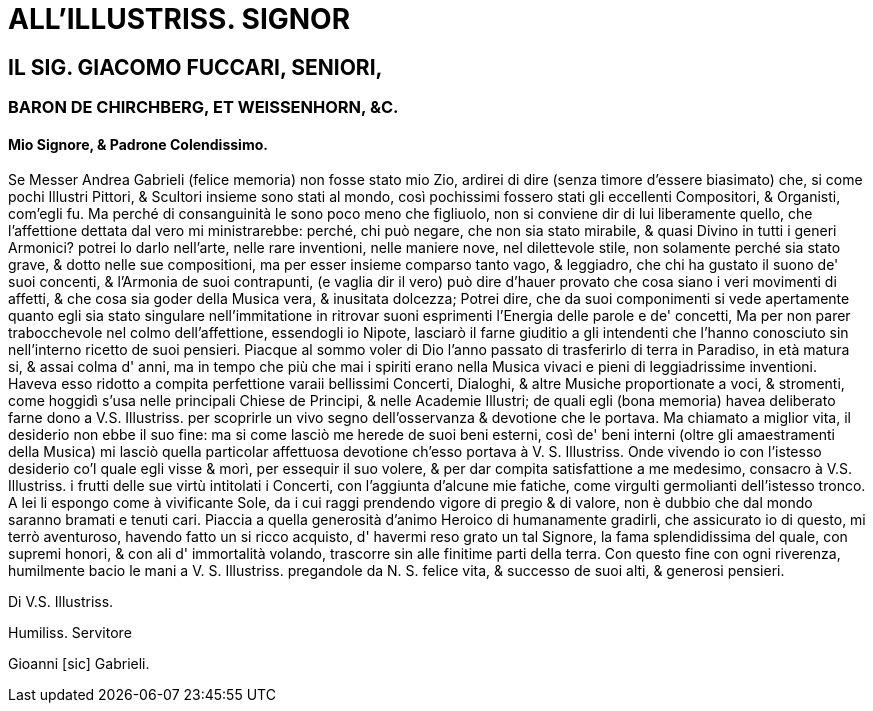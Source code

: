 = ALL'ILLUSTRISS. SIGNOR

== IL SIG. GIACOMO FUCCARI, SENIORI,

=== BARON DE CHIRCHBERG, ET WEISSENHORN, &C. 

==== Mio Signore, & Padrone Colendissimo.

Se Messer Andrea Gabrieli (felice memoria) non fosse stato mio Zio,
ardirei di dire (senza timore d'essere biasimato) che, si come pochi
Illustri Pittori, & Scultori insieme sono stati al mondo, così
pochissimi fossero stati gli eccellenti Compositori, & Organisti,
com'egli fu. Ma perché di consanguinità le sono poco meno che
figliuolo, non si conviene dir di lui liberamente quello, che 
l'affettione dettata dal vero mi ministrarebbe: perché, chi può
negare, che non sia stato mirabile, & quasi Divino in tutti i generi
Armonici? potrei lo darlo nell'arte, nelle rare inventioni, nelle maniere
nove, nel dilettevole stile, non solamente perché sia stato grave, &
dotto nelle sue compositioni, ma per esser insieme comparso tanto vago, &
leggiadro, che chi ha gustato il suono de' suoi concenti, & l'Armonia
de suoi contrapunti, (e vaglia dir il vero) può dire d'hauer provato
che cosa siano i veri movimenti di affetti, & che cosa sia goder della
Musica vera, & inusitata dolcezza; Potrei dire, che da suoi componimenti
si vede apertamente quanto egli sia stato singulare nell'immitatione in
ritrovar suoni esprimenti l'Energia delle parole e de' concetti, Ma per
non parer trabocchevole nel colmo dell'affettione, essendogli io Nipote,
lasciarò il farne giuditio a gli intendenti che l'hanno conosciuto sin
nell'interno ricetto de suoi pensieri. Piacque al sommo voler di Dio l'anno
passato di trasferirlo di terra in Paradiso, in età matura si,
& assai colma d' anni, ma in tempo che più che mai i spiriti erano
nella Musica vivaci e pieni di leggiadrissime inventioni. Haveva esso
ridotto a compita perfettione varaii bellissimi Concerti, Dialoghi, &
altre Musiche proportionate a voci, & stromenti, come hoggidì s'usa
nelle principali Chiese de Principi, & nelle Academie Illustri; de quali
egli (bona memoria) havea deliberato farne dono a V.S. Illustriss. per
scoprirle un vivo segno dell'osservanza & devotione che le portava. Ma
chiamato a miglior vita, il desiderio non ebbe il suo fine: ma si
come lasciò me herede de suoi beni esterni, così de' beni interni
(oltre gli amaestramenti della Musica) mi lasciò quella particolar
affettuosa devotione ch'esso portava à V. S. Illustriss. Onde vivendo
io con l'istesso desiderio co'l quale egli visse & morì, per essequir
il suo volere, & per dar compita satisfattione a me medesimo, consacro
à V.S. Illustriss. i frutti delle sue virtù intitolati i Concerti,
con l'aggiunta d'alcune mie fatiche, come virgulti germolianti dell'istesso
tronco. A lei li espongo come à vivificante Sole, da i cui
raggi prendendo vigore di pregio & di valore, non è dubbio che dal
mondo saranno bramati e tenuti cari. Piaccia a quella generosità d'animo
Heroico di humanamente gradirli, che assicurato io di questo,
mi terrò aventuroso, havendo fatto un si ricco acquisto, d' havermi
reso grato un tal Signore, la fama splendidissima del quale, con supremi
honori, & con ali d' immortalità volando, trascorre sin alle finitime
parti della terra. Con questo fine con ogni riverenza, humilmente bacio
le mani a V. S. Illustriss. pregandole da N. S. felice vita, & successo
de suoi alti, & generosi pensieri.

Di V.S. Illustriss. 

Humiliss. Servitore

Gioanni [sic] Gabrieli.
